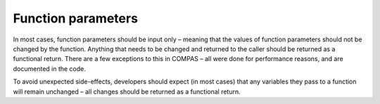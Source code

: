 Function parameters
===================

In most cases, function parameters should be input only – meaning that the values of function parameters should not be changed by the function. 
Anything that needs to be changed and returned to the caller should be returned as a functional return. There are a few exceptions to this in COMPAS – 
all were done for performance reasons, and are documented in the code.

To avoid unexpected side-effects, developers should expect (in most cases) that any variables they pass to a function will remain unchanged – all 
changes should be returned as a functional return.
